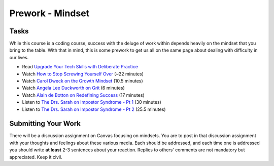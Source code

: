 ============================================
Prework - Mindset
============================================

Tasks
=====

While this course is a coding course, success with the deluge of work within depends heavily on the mindset that you bring to the table. With that in mind, this is some prework to get us all on the same page about dealing with difficulty in our lives.

- Read `Upgrade Your Tech Skills with Deliberate Practice <https://www.happybearsoftware.com/upgrade-your-technical-skills-with-deliberate-practice>`_
- Watch `How to Stop Screwing Yourself Over <http://tedxtalks.ted.com/video/How-To-Stop-Screwing-Yourself-O>`_ (~22 minutes)
- Watch `Carol Dweck on the Growth Mindset <https://www.ted.com/talks/carol_dweck_the_power_of_believing_that_you_can_improve?language=en>`_ (10.5 minutes)
- Watch `Angela Lee Duckworth on Grit <https://www.ted.com/talks/angela_lee_duckworth_grit_the_power_of_passion_and_perseverance#t-5024>`_ (6 minutes)
- Watch `Alain de Botton on Redefining Success <https://www.ted.com/talks/alain_de_botton_a_kinder_gentler_philosophy_of_success>`_ (17 minutes)
- Listen to `The Drs. Sarah on Impostor Syndrome - Pt 1 <https://soundcloud.com/drssarahcare/self-care-with-drs-sarah-impostor-syndrome-part-i>`_ (30 minutes)
- Listen to `The Drs. Sarah on Impostor Syndrome - Pt 2 <https://soundcloud.com/drssarahcare/self-care-with-drs-sarah-impostor-syndrome-part-ii>`_ (25.5 minutes)

Submitting Your Work
====================

There will be a discussion assignment on Canvas focusing on mindsets. You are to post in that discussion assignment with your thoughts and feelings about these various media. Each should be addressed, and each time one is addressed you should write **at least** 2-3 sentences about your reaction. Replies to others' comments are not mandatory but appreciated. Keep it civil.
